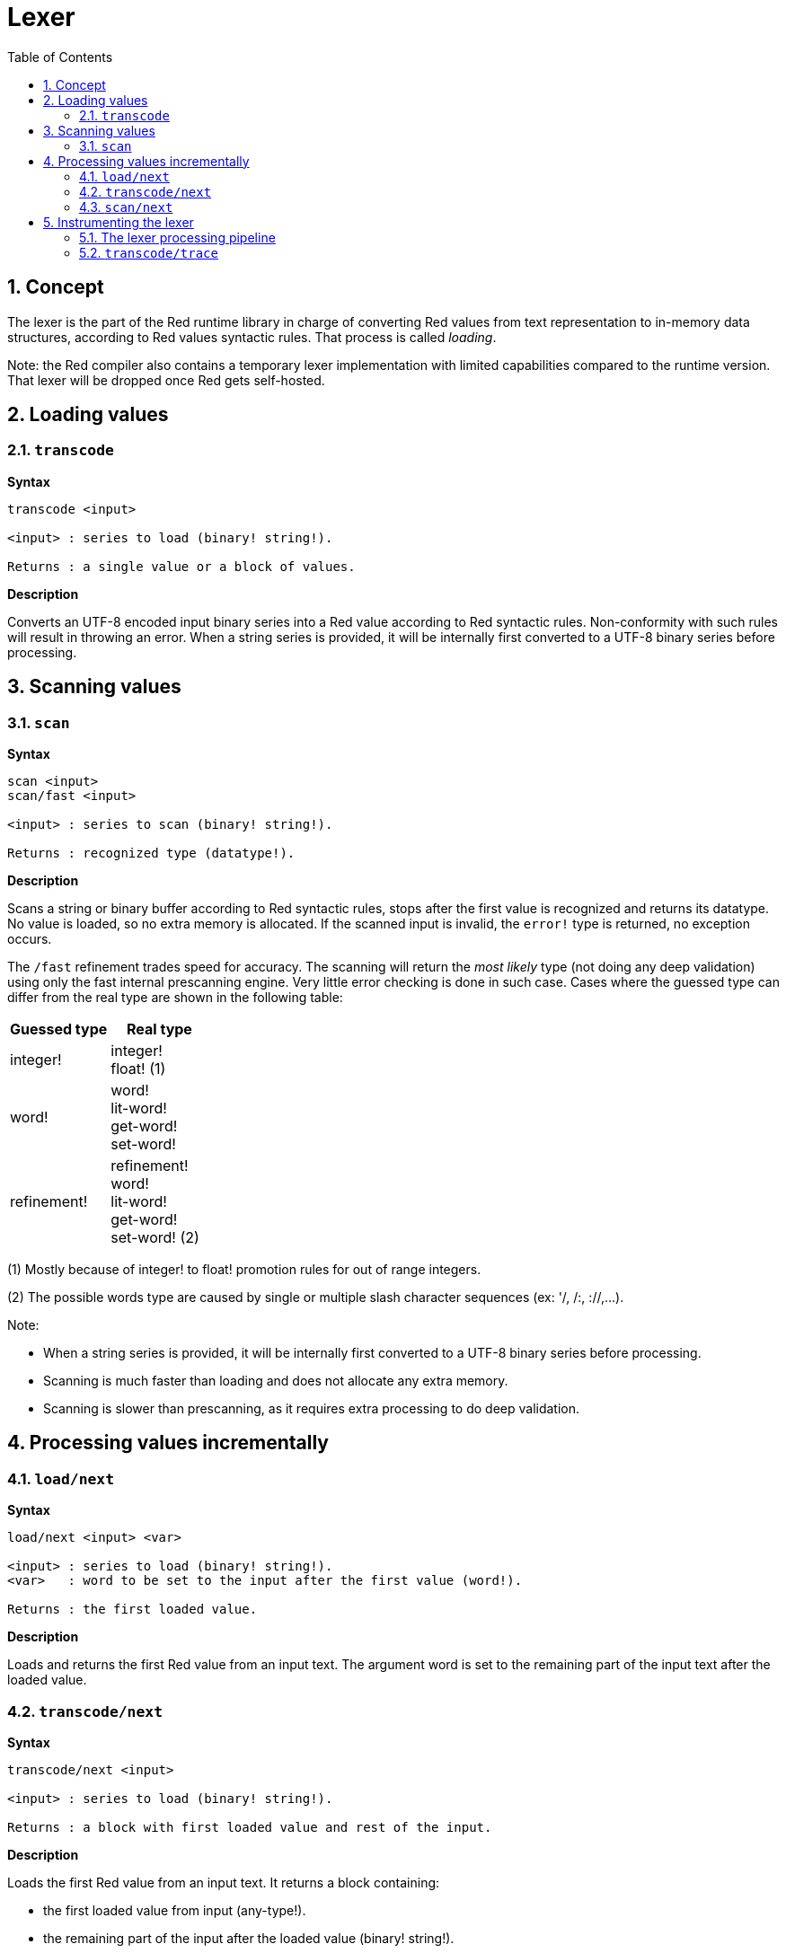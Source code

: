 = Lexer
:imagesdir: ../images
:toc:
:toclevels: 3
:numbered:

== Concept 

The lexer is the part of the Red runtime library in charge of converting Red values from text representation to in-memory data structures, according to Red values syntactic rules. That process is called _loading_. 

Note: the Red compiler also contains a temporary lexer implementation with limited capabilities compared to the runtime version. That lexer will be dropped once Red gets self-hosted.

== Loading values

=== `transcode`

*Syntax*

----
transcode <input>

<input> : series to load (binary! string!).

Returns : a single value or a block of values.
----

*Description*

Converts an UTF-8 encoded input binary series into a Red value according to Red syntactic rules. Non-conformity with such rules will result in throwing an error. When a string series is provided, it will be internally first converted to a UTF-8 binary series before processing.

== Scanning values

=== `scan`

*Syntax*

----
scan <input>
scan/fast <input>

<input> : series to scan (binary! string!).

Returns : recognized type (datatype!).
----

*Description*

Scans a string or binary buffer according to Red syntactic rules, stops after the first value is recognized and returns its datatype. No value is loaded, so no extra memory is allocated. If the scanned input is invalid, the `error!` type is returned, no exception occurs.

The `/fast` refinement trades speed for accuracy. The scanning will return the _most likely_ type (not doing any deep validation) using only the fast internal prescanning engine. Very little error checking is done in such case. Cases where the guessed type can differ from the real type are shown in the following table:

[cols="1,1", options="header", align="center"]
|===
|Guessed type | Real type
|integer! | integer! +
float! (1)
|word!	 | word! +
lit-word! +
get-word! + 
set-word!
|refinement! | refinement! +
word! +
lit-word! +
get-word! +
set-word! (2)
|===

(1) Mostly because of integer! to float! promotion rules for out of range integers.

(2) The possible words type are caused by single or multiple slash character sequences (ex: '/, /:, ://,...).

Note: 

* When a string series is provided, it will be internally first converted to a UTF-8 binary series before processing.

* Scanning is much faster than loading and does not allocate any extra memory.

* Scanning is slower than prescanning, as it requires extra processing to do deep validation.

== Processing values incrementally

=== `load/next`

*Syntax*

----
load/next <input> <var>

<input> : series to load (binary! string!).
<var>   : word to be set to the input after the first value (word!).

Returns : the first loaded value.
----

*Description*

Loads and returns the first Red value from an input text. The argument word is set to the remaining part of the input text after the loaded value.


=== `transcode/next`

*Syntax*

----
transcode/next <input>

<input> : series to load (binary! string!).

Returns : a block with first loaded value and rest of the input.
----

*Description*

Loads the first Red value from an input text. It returns a block containing:

* the first loaded value from input (any-type!).

* the remaining part of the input after the loaded value (binary! string!).


=== `scan/next`

*Syntax*

----
scan/next <input>

<input> : series to load (binary! string!).

Returns : a block with the type of the first value and rest of the input.
----

*Description*

Scans the first Red value from an input text. It returns a block containing:

* the datatype of the first value from input (datatype!).

* the remaining part of the input after the scanned value (binary! string!).


== Instrumenting the lexer

=== The lexer processing pipeline

The tokenization process is split in stages, triggering events where a user-provided callback function can be invoked. The different stages are:

----
                +-> ERROR
               /
         +-> CLOSE series
        /
       +-> OPEN series
      /
-> PRESCAN token -> SCAN token -> LOAD value
      \               \             \
       +-> ERROR       +-> ERROR     +-> ERROR
----

So the lexer events are: `prescan`, `scan`, `load`, `open`, `close`, `error`.

=== `transcode/trace`

*Syntax*

----
transcode/trace <input> <callback>

<input>    : series to load (binary! string!).
<callback> : a callback function to process lexer events (function!).

Returns    : a single value or a block of values.
----

*Description*

Converts an UTF-8 encoded input binary series into a Red value according to Red syntactic rules, calling a user-provided callback function for each lexer events. 

Callback function specification block:

----
func [
    event [word!]               ;-- current lexer state (see table below).
    input [string! binary!]     ;-- reference to the input series at current loading position (can be changed).
    type  [datatype! word!]     ;-- word or datatype describing the type of token or value currently processed.
    line  [integer!]            ;-- current input line number.
    token                       ;-- current token as an input slice (pair!) or a loaded value.
    return: [logic!]
][
    [events]                    ;-- optional restricted event names list
    ...body...
]
----

The offset of the `input` series argument is set where the lexer stopped after detection a token's end. That offset can be modified from within the callback function. If an `error` event is ignored, the input does not advance automatically, it's up to the callback function to set the `input` series to the right position for resuming the processing. Failure to do so can result in infinite loops.

In `error` events, `type` argument contains the datatype name that was partially recognized. If the error happens on an isolated character, like on an unmatched closing delimiter `) ] }`, `type` is set to `error!` as no specific datatype is recognized in such cases.

The body block can start with an optional filtering block, for indicating which events will be triggered. This allows to reduce the number of callback calls resulting in much better processing performance.

The meaning of some arguments and return value __depends__ on the event. The following table documents the possible combinations and effects:

[cols="1,1,1,1,2", options="header"]
|===
|Event | Type | Token | Return Value | Description
|`prescan`| word! datatype!| pair!| `true`: scan + 
`false`: ignore| When a Red token has been recognized.
|`scan`| word! datatype!| pair!| `true`: load + 
`false`: ignore| When a Red token type has been accurately recognized.
|`load`| datatype!| <value>| `true`: store +
`false`: drop| When a Red token has been converted to a Red value.
|`open`| datatype!| pair!| `true`: open +
`false`: ignore| When a new block!, paren!, path!, map! or multiline string! is opened.
|`close`| datatype!| pair!| `true`: close + 
`false`: ignore| When a new block!, paren!, path!, map! or multiline string! is closed.
|`error`| datatype!| pair!| `true`: throw +
`false`: ignore| When a syntax error occurs.
|===

Possible values for `type` field (word! or datatype!) in `scan` event:
----
eof comment hex error! block! paren! string! map! path! word! refinement!
issue! file! binary! char! percent! integer! float! tuple! date! pair! time!
money! tag! url! email! ref! lit-word! get-word! set-word!
----

Possible values for `type` field (datatype!) in `open` event:
----
block! paren! string!(1) map! path! lit-path! get-path!
----

Possible values for `type` field (datatype!) in `close` event:
----
block! paren! string!(1) map! path! lit-path! get-path! set-path!
----

(1): only for strings delimited by brackets.

Notes:

* If `false` is returned on a `prescan` event, the corresponding `scan` and `load` events will be skipped.

* If `false` is returned on a `scan` event, the corresponding `load` event will be skipped.

* If an `open` event is ignored, the corresponding `close` event should also be ignored. Both events must return the same logical value or an error will be raised.


See examples at https://github.com/red/code/tree/master/Scripts/lexer
